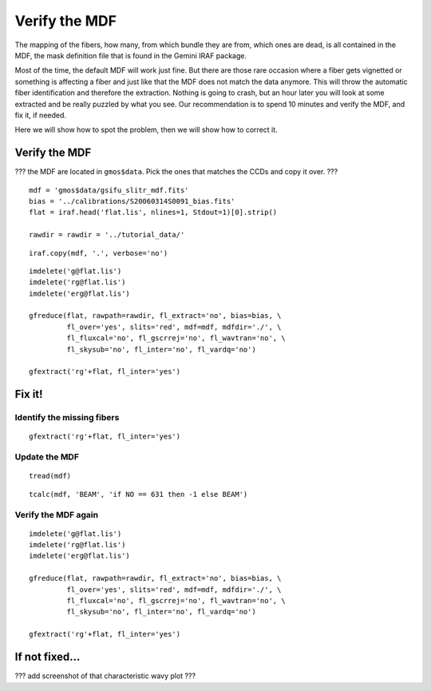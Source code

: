 .. mdf.rst

.. _mdf:

**************
Verify the MDF
**************

The mapping of the fibers, how many, from which bundle they are from, which
ones are dead, is all contained in the MDF, the mask definition file that is
found in the Gemini IRAF package.

Most of the time, the default MDF will work just fine.  But there are those
rare occasion where a fiber gets vignetted or something is affecting a fiber
and just like that the MDF does not match the data anymore.  This will
throw the automatic fiber identification and therefore the extraction.  Nothing
is going to crash, but an hour later you will look at some extracted and be
really puzzled by what you see.  Our recommendation is to spend 10 minutes and
verify the MDF, and fix it, if needed.

Here we will show how to spot the problem, then we will show how to correct it.


Verify the MDF
==============

??? the MDF are located in ``gmos$data``.  Pick the ones that matches the
CCDs and copy it over. ???

::

    mdf = 'gmos$data/gsifu_slitr_mdf.fits'
    bias = '../calibrations/S20060314S0091_bias.fits'
    flat = iraf.head('flat.lis', nlines=1, Stdout=1)[0].strip()

    rawdir = rawdir = '../tutorial_data/'

::

    iraf.copy(mdf, '.', verbose='no')

::

    imdelete('g@flat.lis')
    imdelete('rg@flat.lis')
    imdelete('erg@flat.lis')

    gfreduce(flat, rawpath=rawdir, fl_extract='no', bias=bias, \
             fl_over='yes', slits='red', mdf=mdf, mdfdir='./', \
             fl_fluxcal='no', fl_gscrrej='no', fl_wavtran='no', \
             fl_skysub='no', fl_inter='no', fl_vardq='no')

    gfextract('rg'+flat, fl_inter='yes')


Fix it!
=======

Identify the missing fibers
---------------------------

::

    gfextract('rg'+flat, fl_inter='yes')


Update the MDF
--------------

::

    tread(mdf)

::

    tcalc(mdf, 'BEAM', 'if NO == 631 then -1 else BEAM')


Verify the MDF again
--------------------

::

    imdelete('g@flat.lis')
    imdelete('rg@flat.lis')
    imdelete('erg@flat.lis')

    gfreduce(flat, rawpath=rawdir, fl_extract='no', bias=bias, \
             fl_over='yes', slits='red', mdf=mdf, mdfdir='./', \
             fl_fluxcal='no', fl_gscrrej='no', fl_wavtran='no', \
             fl_skysub='no', fl_inter='no', fl_vardq='no')

    gfextract('rg'+flat, fl_inter='yes')


If not fixed...
===============

??? add screenshot of that characteristic wavy plot ???

